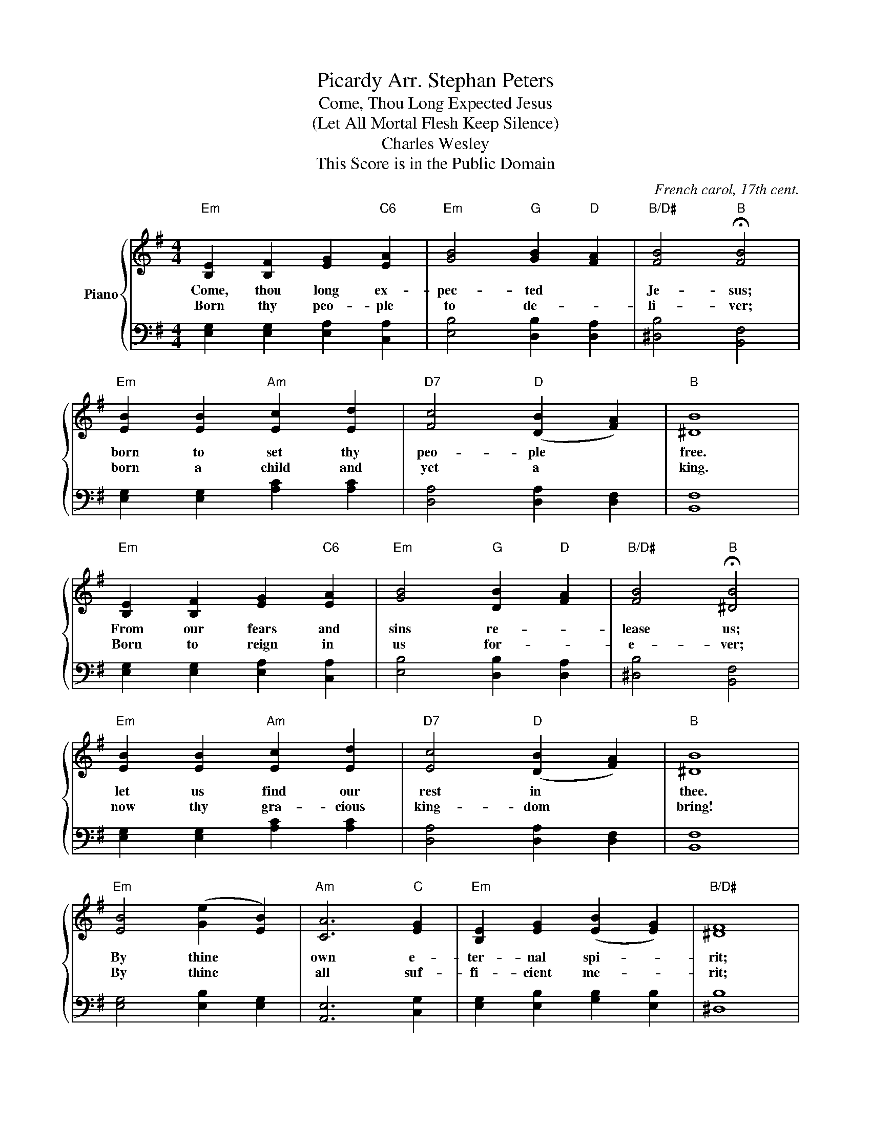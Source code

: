 X:1
T:Picardy Arr. Stephan Peters
T:Come, Thou Long Expected Jesus 
T:(Let All Mortal Flesh Keep Silence) 
T:Charles Wesley
T:This Score is in the Public Domain
C:French carol, 17th cent.
Z:Charles Wesley
Z:This Score is in the Public Domain
%%score { 1 | 2 }
L:1/8
M:4/4
K:G
V:1 treble nm="Piano"
V:2 bass 
V:1
"Em" [B,E]2 [B,F]2 [EG]2"C6" [EA]2 |"Em" [GB]4"G" [GB]2"D" [FA]2 |"B/D#" [FB]4"B" !fermata![FB]4 | %3
w: Come, thou long ex-|pec- ted *|Je- sus;|
w: Born thy peo- ple|to de- *|li- ver;|
"Em" [EB]2 [EB]2"Am" [Ec]2 [Ed]2 |"D7" [Fc]4"D" ([DB]2 [FA]2) |"B" [^DB]8 | %6
w: born to set thy|peo- ple *|free.|
w: born a child and|yet a *|king.|
"Em" [B,E]2 [B,F]2 [EG]2"C6" [EA]2 |"Em" [GB]4"G" [DB]2"D" [FA]2 |"B/D#" [FB]4"B" !fermata![^DB]4 | %9
w: From our fears and|sins re- *|lease us;|
w: Born to reign in|us for- *|e- ver;|
"Em" [EB]2 [EB]2"Am" [Ec]2 [Ed]2 |"D7" [Ec]4"D" ([DB]2 [FA]2) |"B" [^DB]8 | %12
w: let us find our|rest in *|thee.|
w: now thy gra- cious|king- dom *|bring!|
"Em" [EB]4 ([Ge]2 [EB]2) |"Am" [CA]6"C" [EG]2 |"Em" [B,E]2 [EG]2 ([EB]2 [EG]2) |"B/D#" [^DF]8 | %16
w: By thine *|own e-|ter- nal spi- *|rit;|
w: By thine *|all suf-|fi- cient me- *|rit;|
"Em" [EB]2 [EB]2 [Ge]2 [EB]2 |"Am/E" [EA]4"B/D#" [^DF]2"B" [DG]2 |"E" [B,E]8 |] %19
w: rule in all our|hearts a- *|lone.|
w: raise us to thy|glo- ri- ous|throne.|
V:2
 [E,G,]2 [E,G,]2 [E,A,]2 [C,A,]2 | [E,B,]4 [D,B,]2 [D,A,]2 | [^D,B,]4 [B,,F,]4 | %3
 [E,G,]2 [E,G,]2 [A,C]2 [A,C]2 | [D,A,]4 [D,A,]2 [D,F,]2 | [B,,F,]8 | %6
 [E,G,]2 [E,G,]2 [E,A,]2 [C,A,]2 | [E,B,]4 [D,B,]2 [D,A,]2 | [^D,B,]4 [B,,F,]4 | %9
 [E,G,]2 [E,G,]2 [A,C]2 [A,C]2 | [D,A,]4 [D,A,]2 [D,F,]2 | [B,,F,]8 | [E,G,]4 [E,B,]2 [E,G,]2 | %13
 [A,,E,]6 [C,G,]2 | [E,G,]2 [E,B,]2 [G,B,]2 [E,B,]2 | [^D,B,]8 | [E,G,]2 [E,G,]2 [E,B,]2 [E,G,]2 | %17
 [E,C]4 [^D,B,]2 [B,,F,]2 | [E,,G,]8 |] %19

